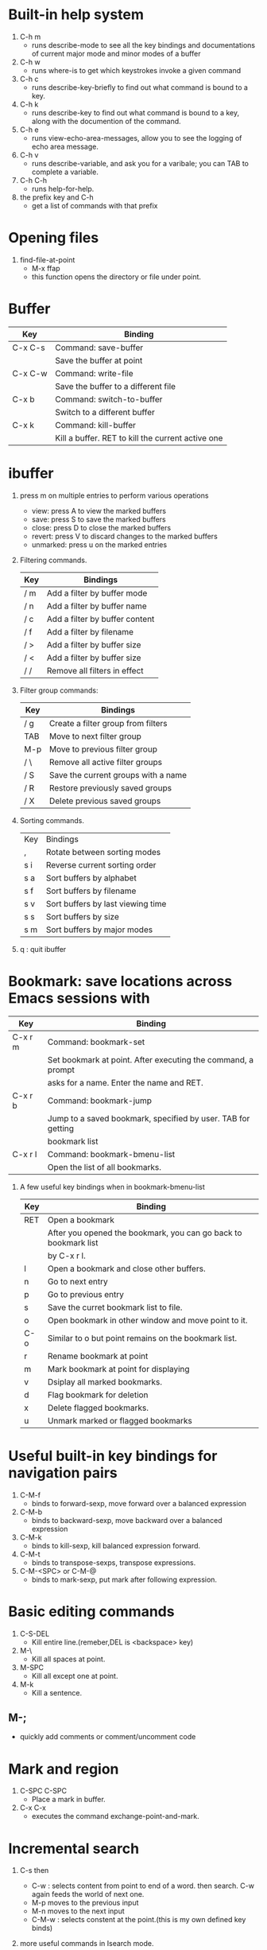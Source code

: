 * Built-in help system
  1. C-h m
     - runs describe-mode to see all the key bindings and documentations of current major mode and minor modes of a buffer
  2. C-h w
     - runs where-is to get which keystrokes invoke a given command
  3. C-h c
     - runs describe-key-briefly to find out what command is bound to a key.
  4. C-h k
     - runs describe-key to find out what command is bound to a key, along with the documention of the command.
  5. C-h e 
     - runs view-echo-area-messages, allow you to see the logging of echo area message.
  6. C-h v
     - runs describe-variable, and ask you for a varibale; you can TAB to complete a variable.
  7. C-h C-h
     - runs help-for-help.
  8. the prefix key and C-h
     - get a list of commands with that prefix

* Opening files
  1. find-file-at-point
     - M-x ffap
     - this function opens the directory or file under point.

* Buffer
  |---------+---------------------------------------------------|
  | Key     | Binding                                           |
  |---------+---------------------------------------------------|
  | C-x C-s | Command: save-buffer                              |
  |         | Save the buffer at point                          |
  |---------+---------------------------------------------------|
  | C-x C-w | Command: write-file                               |
  |         | Save the buffer to a different file               |
  |---------+---------------------------------------------------|
  | C-x b   | Command: switch-to-buffer                         |
  |         | Switch to a different buffer                      |
  |---------+---------------------------------------------------|
  | C-x k   | Command: kill-buffer                              |
  |         | Kill a buffer. RET to kill the current active one |
  |---------+---------------------------------------------------|

* ibuffer
  1. press m on multiple entries to perform various operations
     - view: press A to view the marked buffers
     - save: press S to save the marked buffers
     - close: press D to close the marked buffers
     - revert: press V to discard changes to the marked buffers
     - unmarked: press u on the marked entries
  2. Filtering commands.
     | Key | Bindings                       |
     |-----+--------------------------------|
     | / m | Add a filter by buffer mode    |
     | / n | Add a filter by buffer name    |
     | / c | Add a filter by buffer content |
     | / f | Add a filter by filename       |
     | / > | Add a filter by buffer size    |
     | / < | Add a filter by buffer size    |
     | / / | Remove all filters in effect   |
  3. Filter group commands:
     | Key | Bindings                            |
     |-----+-------------------------------------|
     | / g | Create a filter group from filters  |
     | TAB | Move to next filter group           |
     | M-p | Move to previous filter group       |
     | / \ | Remove all active filter groups     |
     | / S | Save the current groups with a name |
     | / R | Restore previously saved groups     |
     | / X | Delete previous saved groups        |
  4. Sorting commands.
     | Key | Bindings                          |
     | ,   | Rotate between sorting modes      |
     | s i | Reverse current sorting order     |
     | s a | Sort buffers by alphabet          |
     | s f | Sort buffers by filename          |
     | s v | Sort buffers by last viewing time |
     | s s | Sort buffers by size              |
     | s m | Sort buffers by major modes       |
  5. q  : quit ibuffer
  
* Bookmark: save locations across Emacs sessions with
  | Key     | Binding                                                      |
  |---------+--------------------------------------------------------------|
  | C-x r m | Command: bookmark-set                                        |
  |         | Set bookmark at point. After executing the command, a prompt |
  |         | asks for a name. Enter the name and RET.                     |
  |---------+--------------------------------------------------------------|
  | C-x r b | Command: bookmark-jump                                       |
  |         | Jump to a saved bookmark, specified by user. TAB for getting |
  |         | bookmark list                                                |
  |---------+--------------------------------------------------------------|
  | C-x r l | Command: bookmark-bmenu-list                                 |
  |         | Open the list of all bookmarks.                              |
  1. A few useful key bindings when in bookmark-bmenu-list
     | Key | Binding                                                         |
     |-----+-----------------------------------------------------------------|
     | RET | Open a bookmark                                                 |
     |     | After you opened the bookmark, you can go back to bookmark list |
     |     | by C-x r l.                                                     |
     |-----+-----------------------------------------------------------------|
     | l   | Open a bookmark and close other buffers.                        |
     |-----+-----------------------------------------------------------------|
     | n   | Go to next entry                                                |
     |-----+-----------------------------------------------------------------|
     | p   | Go to previous entry                                            |
     |-----+-----------------------------------------------------------------|
     | s   | Save the curret bookmark list to file.                          |
     |-----+-----------------------------------------------------------------|
     | o   | Open bookmark in other window and move point to it.             |
     |-----+-----------------------------------------------------------------|
     | C-o | Similar to o but point remains on the bookmark list.            |
     |-----+-----------------------------------------------------------------|
     | r   | Rename bookmark at point                                        |
     |-----+-----------------------------------------------------------------|
     | m   | Mark bookmark at point for displaying                           |
     |-----+-----------------------------------------------------------------|
     | v   | Dsiplay all marked bookmarks.                                   |
     |-----+-----------------------------------------------------------------|
     | d   | Flag bookmark for deletion                                      |
     |-----+-----------------------------------------------------------------|
     | x   | Delete flagged bookmarks.                                       |
     |-----+-----------------------------------------------------------------|
     | u   | Unmark marked or flagged bookmarks                              |

* Useful built-in key bindings for navigation pairs
  1. C-M-f
     - binds to forward-sexp, move forward over a balanced expression
  2. C-M-b
     - binds to backward-sexp, move backward over a balanced expression
  3. C-M-k
     - binds to kill-sexp, kill balanced expression forward.
  4. C-M-t
     - binds to transpose-sexps, transpose expressions.
  5. C-M-<SPC> or C-M-@
     - binds to mark-sexp, put mark after following expression.

* Basic editing commands
  1. C-S-DEL
     - Kill entire line.(remeber,DEL is <backspace> key)
  2. M-\
     - Kill all spaces at point.
  3. M-SPC
     - Kill all except one at point.
  4. M-k
     - Kill a sentence.
** M-;
   - quickly add comments or comment/uncomment code

* Mark and region
  1. C-SPC C-SPC
     - Place a mark in buffer.
  2. C-x C-x
     - executes the command exchange-point-and-mark.
       
* Incremental search
  1. C-s then 
     - C-w : selects content from point to end of a word. then search. 
       C-w again feeds the world of next one.
     - M-p moves to the previous input
     - M-n moves to the next input
     - C-M-w : selects constent at the point.(this is my own defined key binds)
  2. more useful commands in Isearch mode.
     | Key     | Binding                                         |
     |---------+-------------------------------------------------|
     | M-s o   | Command: occur                                  |
     |         | Run occur                                       |
     |---------+-------------------------------------------------|
     | C-o     | Command: occur                                   |
     | (own)   | Run occur                                        |
     |---------+--------------------------------------------------|
     | M-z     | kill the region between the mark and the closest |
     | (own)   | portion of the isearch match string.             |
     |---------+--------------------------------------------------|
     | C-RET   | Exit isearch, but at the other end of the search |
     | (own)   | string.                                          |
     |---------+--------------------------------------------------|
     | M-s h r | Command: highlight-regexp                       |
     |         | Highlight according to regexp                   |
     |---------+-------------------------------------------------|
     | M-s h u | Command: unhighlight-regexp                     |
     |         | Turn off highlighting strings that match regexp |
     |---------+--------------------------------------------------|
  3. Occur
     - Command occur lists all line that match a string or a regexp and display the search
       result in a buffer named *Occur*.
     - use M-g n and M-g p to go to next/previous matches.
     - use C-x z to repeat previous command(all previous commands). From now on, keep pressing
       z to repeat previous commmand until your press a different character.
     - Key bindings in occur:
       | Key        | Binding                                                  |
       |------------+----------------------------------------------------------|
       | C-n        | Go to next line                                          |
       |------------+----------------------------------------------------------|
       | C-p        | Go to previous line                                      |
       |------------+----------------------------------------------------------|
       | <          | Go to beginning of buffer                                |
       |------------+----------------------------------------------------------|
       | >          | Go to end of buffer                                      |
       |------------+----------------------------------------------------------|
       | e          | Edit current *Occur* buffer                              |
       |------------+----------------------------------------------------------|
       | C-c C-c    | When finish with editing, C-c C-c to exit editing mode   |
       |------------+----------------------------------------------------------|
       | g          | If your searching file is updated, press g refreshes the |
       |            | *Occur* buffer to reflect the changes                    |
       |------------+----------------------------------------------------------|
       | o          | Jump to the match and switch point                       |
       |------------+----------------------------------------------------------|
       | C-o        | Jump to the match but point remain                       |
       |------------+----------------------------------------------------------|
       | C-h m or h | show this table                                          |
       |------------+----------------------------------------------------------|
       | q          | quit *Occur* buffer                                      |

* Query replace
  1. M-%
  2. press ! to replace all.
  3. C-M-% : query and replace with regexp.

* Grep
  1. M-x rgrep
  2. with C-u prefix, you can edit the constructed shell command line before it is executed.
  3. key bindings for *grep* buffer
     | Key       | Description                                                       |
     |-----------+-------------------------------------------------------------------|
     | TAB       | Go to next match, but do not display matched buffer               |
     |-----------+-------------------------------------------------------------------|
     | S-TAB     | Go to previous match, but do not display matched buffer           |
     |-----------+-------------------------------------------------------------------|
     | {         | Go to previour file, do not display matched buffer                |
     |-----------+-------------------------------------------------------------------|
     | }         | Go to next file, do not display matched buffer                    |
     |-----------+-------------------------------------------------------------------|
     | C-o       | Display matched location, but do not switch point to matched      |
     |           | buffer(Only available in Emacs>24.3)                              |
     |-----------+-------------------------------------------------------------------|
     | n         | Display next matched buffer, but do not switch point              |
     |-----------+-------------------------------------------------------------------|
     | p         | Display previous matched buffer, but do not switch point          |
     |-----------+-------------------------------------------------------------------|
     | M-g n     | Display next matched buffer, switch point to matched position     |
     |-----------+-------------------------------------------------------------------|
     | M-g p     | Display previous matched buffer, switch point to matched position |
     |-----------+-------------------------------------------------------------------|
     | RET       | Display matched location, switch point to matched buffer          |
     |-----------+-------------------------------------------------------------------|
     | SPC       | Scroll down, equivalent to C-v                                    |
     |-----------+-------------------------------------------------------------------|
     | S-SPC     | Scroll up, equivalent to M-v                                      |
     |-----------+-------------------------------------------------------------------|
     | g         | Refresh the *grep* buffer with previously executed command        |
     |-----------+-------------------------------------------------------------------|
     | q         | Quit *grep* buffer                                                |
     |-----------+-------------------------------------------------------------------|
     | ?,h,C-h m | show this list                                                    |
     
* Registers
** Save window configuration
   | Key         | Binding                                                                    |
   |-------------+----------------------------------------------------------------------------|
   | C-x r w REG | Command: window-configuration-to-register                                  |
   |             | Save the window configuration of current frame into register REG           |
   |-------------+----------------------------------------------------------------------------|
   | C-x r f REG | Command: frame-configuration-to-register                                   |
   |             | Save the state of all frames, including all their windows, in register REG |
   |-------------+----------------------------------------------------------------------------|
   | C-x r j REG | Command: jump-to-register                                                  |
   |             | Jump to a register REG                                                     |
   |-------------+----------------------------------------------------------------------------|
   - REG can be a letter(such as 'a') or a number(such as '1'); case matters, so register 'a' 
     is not the same as register 'A'

** Save text
   | Key         | Binding                       |
   |-------------+-------------------------------|
   | C-x r s REG | Command: copy-to-register     |
   |             | Copy region into register REG |
   |-------------+-------------------------------|
   | C-x r i REG | Command: insert-register      |
   |             | Insert text from register REG |

** Save rectangles
   | Key         | Binding                                     |
   |-------------+---------------------------------------------|
   | C-x r r REG | Command: copy-rectangle-to-register         |
   |             | Copy the region-rectangle into register REG |
   |             | With C-u prefix, delete it as well          | 
   - Insert the rectangle in register REG by C-x r i REG

** Save position
   | Key             | Binding                                                              |
   |-----------------+----------------------------------------------------------------------|
   | C-x r <SPC> REG | Command: point-to-register                                           |
   |                 | Record the position of point and the current buffer in register REG  |
   |-----------------+----------------------------------------------------------------------|
   | C-x r j REG     | Command: jump-to-register                                            |
   |                 | Jump to the position and buffer saved in register REG. If the buffer |
   |                 | is killed, revisit the file and open the buffer, then jump.          |

** Save numbers
   | Key                    | Binding                                 |
   |------------------------+-----------------------------------------|
   | C-u number C-x r n REG | Command: number-to-register             |
   |                        | Store number into register REG          |
   |------------------------+-----------------------------------------|
   | C-u number C-x r + REG | Command: increment-register             |
   |                        | If REG contains a number, increment the |
   |                        | number in that register by number.      |

* ggtags
  | M-s s   | search the result of ggtags        |
  | C-c M-h | veiw the history of where you were |
  | C-c M-/ | list all the tags you visited      |

* Macro
  | Key         | Binding               |
  |-------------+-----------------------|
  | f3 or C-x ( | Start recording macro |
  |-------------+-----------------------|
  | f4 or C-x ) | Stop recording macro  |
  |-------------+-----------------------|
  | C-x e or f4 | Playback macro        |
  - C-u 0 f4 : repeat macro until the end of file.
  - C-x C-k r  : run the last keyboard macro on each line that begins in the region.
** Keyboard macro ring
   | Key         | Binding                                              |
   |-------------+------------------------------------------------------|
   | C-x C-k C-k | Command: kmacro-end-or-call-macro-repeat             |
   |             | Execute the keyboard macro at the head of ring       |
   |-------------+------------------------------------------------------|
   | C-x C-k C-n | Command: kmacro-cycle-ring-next                      |
   |             | Rotate the keyboard macro ring to the next macro     |
   |             | (defined earlier).                                   |
   |-------------+------------------------------------------------------|
   | C-x C-k C-p | Command: kmacro-cycle-ring-previous                  |
   |             | Rotate the keyboard macro ring to the previous macro |
   |             | (defined later)                                      |
** The keyboard macro counter
   | Key         | Binding                                                         |
   |-------------+-----------------------------------------------------------------|
   | <f3>        | Command: kmacro-start-macro-or-insert-counter                   |
   |             | Insert the counter into the buffer and increase the counter     |
   |             | by 1. This is only application when a macro is recording.       |
   |-------------+-----------------------------------------------------------------|
   | C-x C-k C-i | Command: kmacro-insert-counter                                  |
   |             | Insert the counter of current macro into the buffer             |
   |-------------+-----------------------------------------------------------------|
   | C-x C-k C-c | Command: kmacro-set-counter                                     |
   |             | Change the counter value of current macro                       |
   |-------------+-----------------------------------------------------------------|
   | C-x C-k C-a | Command: kmacro-add-counter                                     |
   |             | Add a number to the current keyboard macro counter. C-u before  |
   |             | running this command resets the counter back to previous value. |
   |-------------+-----------------------------------------------------------------|
   | C-x C-k C-f | Command: kmacro-set-format                                      |
   |             | Specify the format for inserting the keyboard macro counter     | 
   - Valid format specifications for C-x C-k C-f:
     | Specification | Description                                                           |
     |---------------+-----------------------------------------------------------------------|
     | %o            | Insert base-eight representation of an integer.                       |
     |---------------+-----------------------------------------------------------------------|
     | %d            | Insert base-ten representation of an integer.                         |
     |---------------+-----------------------------------------------------------------------|
     | %x            | Insert base-sixteen representation of an integer.                     |
     |---------------+-----------------------------------------------------------------------|
     | %X            | '%x'uses lower case and '%X' uses upper case.                         |
     |---------------+-----------------------------------------------------------------------|
     | %c            | Insert the character which is the numberical value given.             |
     |---------------+-----------------------------------------------------------------------|
     | %e            | Insert exponential notation for a floating point number.              |
     |---------------+-----------------------------------------------------------------------|
     | %f            | Insert decimal-point notation for a floating point number.            |
     |---------------+-----------------------------------------------------------------------|
     | %g            | Insert notation for a floating point number, using either exponential |
     |               | notation or decimal-point notation, whichever is shorter.             |
     |---------------+-----------------------------------------------------------------------|
     | %%            | Insert a single '%', This format specification is unusual in that it  |
     |               | does not use a value.                                                 |
** Macros with Variations
   | Response | Action                                                       |
   |----------+--------------------------------------------------------------|
   | Y        | Finish this iteration normally and continue with the next.   |
   |----------+--------------------------------------------------------------|
   | N:       | Skip the rest of this iteration, and start the next.         |
   |----------+--------------------------------------------------------------|
   | RET      | Stop the macro entirely right now.                           |
   |----------+--------------------------------------------------------------|
   | C-l      | Redisplay the screen, then ask angain.                       |
   |----------+--------------------------------------------------------------|
   | C-r      | Start editing at point. C-M-c to go back to macro execution. |

** Naming and Saving Macro
   | Key       | Binding                                                         |
   |-----------+-----------------------------------------------------------------|
   | C-x C-k n | Command: kmacro-name-last-macr                                  |
   |           | Give a command name(for the duration of the Emacs session)      |
   |           | to the most recently defined keyboard macro.                    |
   |-----------+-----------------------------------------------------------------|
   | C-x C-k b | Command:kmacro-bind-to-key                                      |
   |           | Bind the most recently defined keyboard macro to a key sequence |
   |           | (for the duration of the session)                               |
   |-----------+-----------------------------------------------------------------|
   |           |                                                                 |
   - a macro name can be found in M-x, and can be saved with M-x insert-kbc-macro.

** Edit Keyboard Macro
   | key                  | Binding                                           |
   |----------------------+---------------------------------------------------|
   | C-x C-k C-e          | Command: kmacro-edit-macro                        |
   |                      | Edit the last defined keyboard macro              |
   |----------------------+---------------------------------------------------|
   | C-x C-k e name <RET> | Command: edit-kbd-macro                           |
   |                      | Edit a previously defined keyboard macro name     |
   |----------------------+---------------------------------------------------|
   | C-x C-k l            | Command: kmacro-edit-lossage                      |
   |                      | Treat the last 300 keystrokes as a keyboard macro |

* Version control
  | Key     | Binding                                                               |
  |---------+-----------------------------------------------------------------------|
  | C-x v v | Command: vc-next-action                                               |
  |         | commits the current file                                              |
  |---------+-----------------------------------------------------------------------|
  | C-x v = | Command: vc-diff                                                      |
  |         | Displays a diff showing the changes you've made to the current files. |
  |---------+-----------------------------------------------------------------------|
  | C-x v ~ | Command: vc-revision-other-window                                     |
  |         | Prompts you for a version number and shows you that version of the    |
  |         | current file in another window.                                       |
  |---------+-----------------------------------------------------------------------|
  | C-x v g | Command: vc-annotate                                                  |
  |         | Displays an annotated version of the file showing, for each line,     |
  |         | the commit where that line was last changed and by whom. On any       |
  |         | line you can press l to view the log message for that commit or d     |
  |         | to view the associated diff.                                          |
  |---------+-----------------------------------------------------------------------|
  | C-x v l | Command: vc-print-log                                                 |
  |         | Displays a log of previous changes to the file. When point is on a    |
  |         | particular log entry, you can press d to view the diff associated     |
  |         | with that change or f to view that version of the file.               |
  |---------+-----------------------------------------------------------------------|
  | C-x v u | Command: vc-revert                                                    |
  |         | Revert working copies of the selected fileset to their repository     |
  |         | contents, This asks for confirmation if the buffer contents are not   |
  |         | identical to the working revision(except for keyword expansion).      |

* ggtags-mode
  | Key     | Description                                     |
  |---------+-------------------------------------------------|
  | C-c M-f | Command: ggtags-find-file                       |
  |---------+-------------------------------------------------|
  | M-.     | jump to definition, M-. again jump to reference |
  |---------+-------------------------------------------------|
  | M-*     | go back to the previous place where you jumped. |
  |---------+-------------------------------------------------|
  | C-c M-h | view the history of where you were              |
  |---------+-------------------------------------------------|
  | C-c M-/ | list all the visited tags                       |

<<<<<<< Updated upstream
* Basic movements
  | C-M-f     | move forwad over a balanced expression that can be a pair or a symbol   |
  | C-M-b     | move backward over a balanced expression that can be a pair or a symbol |
  | C-M-k     | kill balanced expression forward that can be a pair or a symbol         |
  | C-M-<SPC> | put mark after following expression that can be a pair or a symbol      |
  | C-M-a     | which moves point to beginning of a function                            |
  | C-M-e     | which moves point to end of a function                                  |
  | C-M-h     | which put a region around whole current or following function           |
=======
* Next is my own definitions of key bindes

** flymake mode (my own define)
   1. C-`
      - flymake-goto-next-error

** smex mode
   1. M-x
      - smex, smex-major-mode-commands

** hippie-expand
   1. M-/
      - hippie-expand

** winner mode
   1. C-x 4 u (C-c <left>)
      - winner undo, return to the previous window layout
   2. C-x 4 r (C-c <right>)
      - winner redo

** hs-minor-mode
   | Key       | bounds                 |
   |-----------+------------------------|
   | C-c @ h   | hs-hide-block          |
   |-----------+------------------------|
   | C-c @ H   | hs-show-block          |
   |-----------+------------------------|
   | C-c @ s   | hs-hide-all            |
   |-----------+------------------------|
   | C-c @ S   | hs-show-all            |
   |-----------+------------------------|
   | C-c @ l   | hs-hide-level          |
   |-----------+------------------------|
   | C-c @ c   | hs-toggle-hiding       |
   |-----------+------------------------|
   | S-mouse-2 | hs-mouse-toggle-hiding | 

** init-isearch
   | M-z | delet the characters until next character you input |
   |-----+-----------------------------------------------------|
   | C-o | isearch occur                                       |
   |-----+-----------------------------------------------------|

** init-helm
   1. gtags
      | M-t     | helm-gtags-find-tag    |
      |---------+------------------------|
      | M-r     | helm-gtags-find-rtag   |
      |---------+------------------------|
      | M-s     | helm-gtags-find-symbol |
      |---------+------------------------|
      | C-t     | helm-gtags-pop-stack   |
      |---------+------------------------|
      | C-c C-f | helm-gtags-pop-stack   |
      |---------+------------------------|
   2. files
      | C-x C-o | helm-find-files     |
      |---------+---------------------|
      | C-c f   | helm-for-files      |
      |---------+---------------------|
      | C-c y   | helm-c-yas-complete |
      |---------+---------------------|
      | C-c i   | helm-imenu          |
      |---------+---------------------|
      | C-x C-o | ffap                |

** init-windows
   | C-x | | split-window-horizontally-instead |
   |-------+-----------------------------------|
   | C-x _ | split-window-vertically-instead   |

** init-sessions
    1. 修改了desktop-save的值,修改为ask-if-new.用于在没有desktop
       file的情况下询问,否则直接save.

** init-fonts
   1. C-M-= 
      - increase-default-font-height
   2. C-M--
      - decrease-default-font-height

** magit
   | Key     | bounds                      |
   |---------+-----------------------------|
   | M-f12   | magit-status                |
   |---------+-----------------------------|
   | S-M-f12 | magit-status-somedir        |
   |---------+-----------------------------|
   | q       | magit-quit-session          |
   |---------+-----------------------------|
   | C-x v p | git-messenger:popup-message |
   |---------+-----------------------------|
   | C-x C-g | git-gutter:toggle           |
   |---------+-----------------------------|
   | C-x v = | git-gutter:popup-hunk       |
   |---------+-----------------------------|
   | C-x p   | git-gutter:previous-hunk    |
   |---------+-----------------------------|
   | C-x n   | git-gutter:next-hunk        |
   |---------+-----------------------------|
   | C-x v s | git-gutter:stage-hunk       |
   |---------+-----------------------------|
   | C-x v r | git-gutter:revert-hunk      |
>>>>>>> Stashed changes
